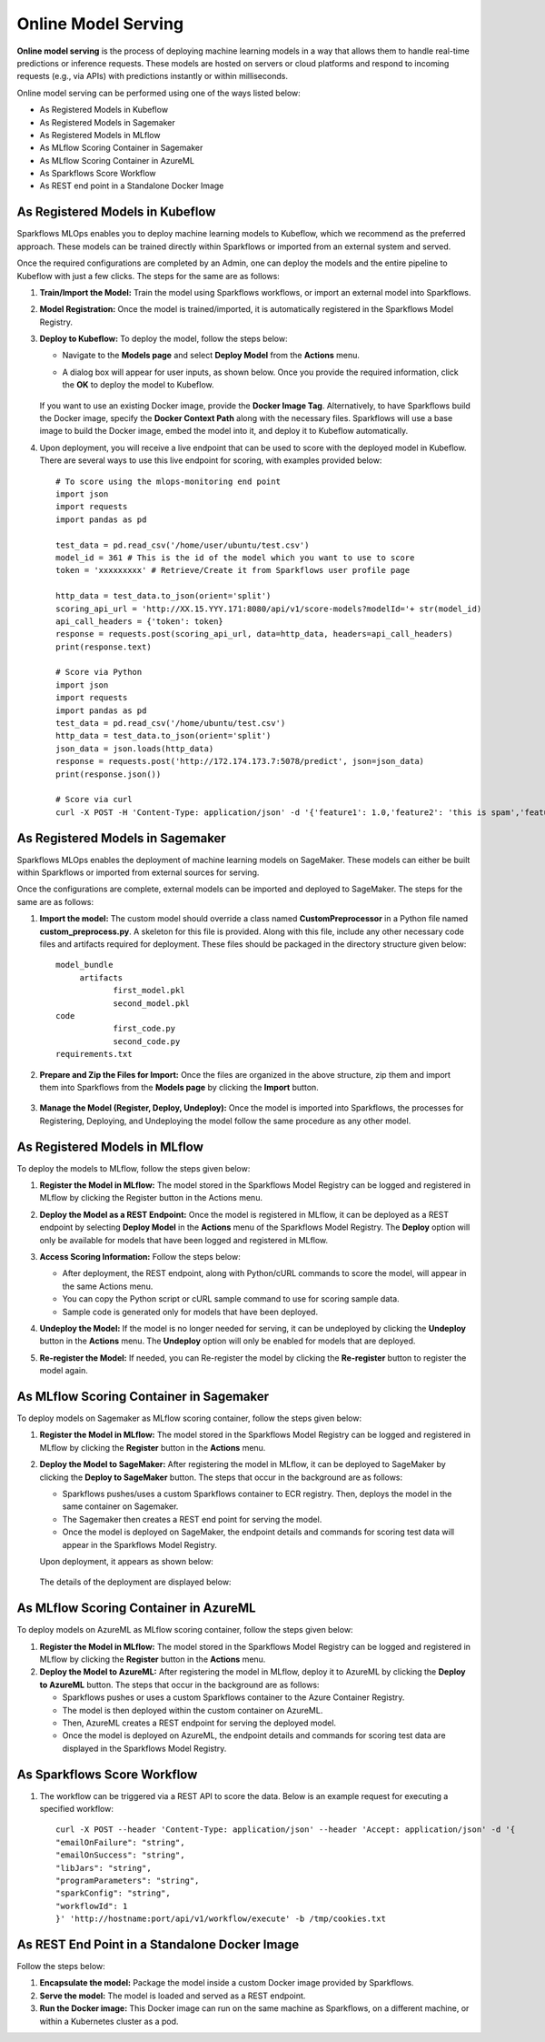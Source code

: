 Online Model Serving
==========
**Online model serving** is the process of deploying machine learning models in a way that allows them to handle real-time predictions or inference requests. These models are hosted on servers or cloud platforms and respond to incoming requests (e.g., via APIs) with predictions instantly or within milliseconds.

Online model serving can be performed using one of the ways listed below:

* As Registered Models in Kubeflow
* As Registered Models in Sagemaker
* As Registered Models in MLflow
* As MLflow Scoring Container in Sagemaker
* As MLflow Scoring Container in AzureML
* As Sparkflows Score Workflow
* As REST end point in a Standalone Docker Image


As Registered Models in Kubeflow
-----------
Sparkflows MLOps enables you to deploy machine learning models to Kubeflow, which we recommend as the preferred approach. These models can be trained directly within Sparkflows or imported from an external system and served.

Once the required configurations are completed by an Admin, one can deploy the models and the entire pipeline to Kubeflow with just a few clicks. The steps for the same are as follows:

#. **Train/Import the Model:** Train the model using Sparkflows workflows, or import an external model into Sparkflows.
#. **Model Registration:** Once the model is trained/imported, it is automatically registered in the Sparkflows Model Registry. 
#. **Deploy to Kubeflow:** To deploy the model, follow the steps below:

   * Navigate to the **Models page** and select **Deploy Model** from the **Actions** menu.

   * A dialog box will appear for user inputs, as shown below. Once you provide the required information, click the **OK** to deploy the model to Kubeflow.

     .. figure:: ../../_assets/mlops/kubeflow/kubeflow-deployment-details.png
        :alt: MLOps Kubeflow
        :width: 60%

   If you want to use an existing Docker image, provide the **Docker Image Tag**.
   Alternatively, to have Sparkflows build the Docker image, specify the **Docker Context Path** along with the necessary files. Sparkflows will use a base image to build the Docker image, embed the model into it, and deploy it to Kubeflow automatically.

#. Upon deployment, you will receive a live endpoint that can be used to score with the deployed model in Kubeflow. There are several ways to use this live endpoint for scoring, with examples provided below::


    # To score using the mlops-monitoring end point
    import json
    import requests
    import pandas as pd
    
    test_data = pd.read_csv('/home/user/ubuntu/test.csv')
    model_id = 361 # This is the id of the model which you want to use to score
    token = 'xxxxxxxxx' # Retrieve/Create it from Sparkflows user profile page
    
    http_data = test_data.to_json(orient='split')
    scoring_api_url = 'http://XX.15.YYY.171:8080/api/v1/score-models?modelId='+ str(model_id)
    api_call_headers = {'token': token}
    response = requests.post(scoring_api_url, data=http_data, headers=api_call_headers)
    print(response.text)
    
    # Score via Python
    import json
    import requests
    import pandas as pd
    test_data = pd.read_csv('/home/ubuntu/test.csv')
    http_data = test_data.to_json(orient='split')
    json_data = json.loads(http_data)
    response = requests.post('http://172.174.173.7:5078/predict', json=json_data)
    print(response.json())
    
    # Score via curl
    curl -X POST -H 'Content-Type: application/json' -d '{'feature1': 1.0,'feature2': 'this is spam','feature3': 2.0}' http://172.174.173.7:5078/predict

As Registered Models in Sagemaker
-----------
Sparkflows MLOps enables the deployment of machine learning models on SageMaker. These models can either be built within Sparkflows or imported from external sources for serving.

Once the configurations are complete, external models can be imported and deployed to SageMaker. The steps for the same are as follows:

#. **Import the model:** The custom model should override a class named **CustomPreprocessor** in a Python file named **custom_preprocess.py**. A skeleton for this file is provided. Along with this file, include any other necessary code files and artifacts required for deployment. These files should be packaged in the directory structure given below:

   ::
     
     model_bundle
          artifacts
                 first_model.pkl
                 second_model.pkl
     code
                 first_code.py
                 second_code.py
     requirements.txt

#. **Prepare and Zip the Files for Import:** Once the files are organized in the above structure, zip them and import them into Sparkflows from the **Models page** by clicking the **Import** button.

   .. figure:: ../../_assets/mlops/sagemaker/sagemaker-1.png
      :alt: MLOps Sagemaker
      :width: 60%

#. **Manage the Model (Register, Deploy, Undeploy):** Once the model is imported into Sparkflows, the processes for Registering, Deploying, and Undeploying the model follow the same procedure as any other model.

As Registered Models in MLflow
---------
To deploy the models to MLflow, follow the steps given below:

#. **Register the Model in MLflow:** The model stored in the Sparkflows Model Registry can be logged and registered in MLflow by clicking the Register button in the Actions menu.

#. **Deploy the Model as a REST Endpoint:** Once the model is registered in MLflow, it can be deployed as a REST endpoint by selecting **Deploy Model** in the **Actions** menu of the Sparkflows Model Registry. The **Deploy** option will only be available for models that have been logged and registered in MLflow.

#. **Access Scoring Information:** Follow the steps below:
  
   * After deployment, the REST endpoint, along with Python/cURL commands to score the model, will appear in the same Actions menu.
   * You can copy the Python script or cURL sample command to use for scoring sample data.
   * Sample code is generated only for models that have been deployed.

#. **Undeploy the Model:** If the model is no longer needed for serving, it can be undeployed by clicking the **Undeploy** button in the **Actions** menu. The **Undeploy** option will only be enabled for models that are deployed.

#. **Re-register the Model:** If needed, you can Re-register the model by clicking the **Re-register** button to register the model again.

   .. figure:: ../../_assets/mlops/mlops_mlflow_api_end_point.png
      :alt: MLflow end point
      :width: 60%

As MLflow Scoring Container in Sagemaker
---------
To deploy models on Sagemaker as MLflow scoring container, follow the steps given below:

#. **Register the Model in MLflow:** The model stored in the Sparkflows Model Registry can be logged and registered in MLflow by clicking the **Register** button in the **Actions** menu.

#. **Deploy the Model to SageMaker:** After registering the model in MLflow, it can be deployed to SageMaker by clicking the **Deploy to SageMaker** button. The steps that occur in the background are as follows:

   * Sparkflows pushes/uses a custom Sparkflows container to ECR registry. Then, deploys the model in the same container on Sagemaker.
   * The Sagemaker then creates a REST end point for serving the model.
   * Once the model is deployed on SageMaker, the endpoint details and commands for scoring test data will appear in the Sparkflows Model Registry.

   Upon deployment, it appears as shown below:

   .. figure:: ../../_assets/mlops/mlops-sagemaker-deployment-2.png
       :alt: MLops Sagemaker
       :width: 60%

   The details of the deployment are displayed below:

   .. figure:: ../../_assets/mlops/mlops-sagemaker-deployment-1.png
      :alt: MLops Sagemaker
      :width: 60%

As MLflow Scoring Container in AzureML
-----------
To deploy models on AzureML as MLflow scoring container, follow the steps given below:

#. **Register the Model in MLflow:** The model stored in the Sparkflows Model Registry can be logged and registered in MLflow by clicking the **Register** button in the **Actions** menu.

#. **Deploy the Model to AzureML:** After registering the model in MLflow, deploy it to AzureML by clicking the **Deploy to AzureML** button. The steps that occur in the background are as follows:

   * Sparkflows pushes or uses a custom Sparkflows container to the Azure Container Registry.
   * The model is then deployed within the custom container on AzureML.
   * Then, AzureML creates a REST endpoint for serving the deployed model.
   * Once the model is deployed on AzureML, the endpoint details and commands for scoring test data are displayed in the Sparkflows Model Registry.

As Sparkflows Score Workflow
-----------
#. The workflow can be triggered via a REST API to score the data. Below is an example request for executing a specified workflow:
   ::
   
       curl -X POST --header 'Content-Type: application/json' --header 'Accept: application/json' -d '{
       "emailOnFailure": "string",
       "emailOnSuccess": "string",
       "libJars": "string",
       "programParameters": "string",
       "sparkConfig": "string",
       "workflowId": 1
       }' 'http://hostname:port/api/v1/workflow/execute' -b /tmp/cookies.txt
   

As REST End Point in a Standalone Docker Image
---------------
Follow the steps below:

#. **Encapsulate the model:** Package the model inside a custom Docker image provided by Sparkflows.
#. **Serve the model:** The model is loaded and served as a REST endpoint.
#. **Run the Docker image:** This Docker image can run on the same machine as Sparkflows, on a different machine, or within a Kubernetes cluster as a pod.
